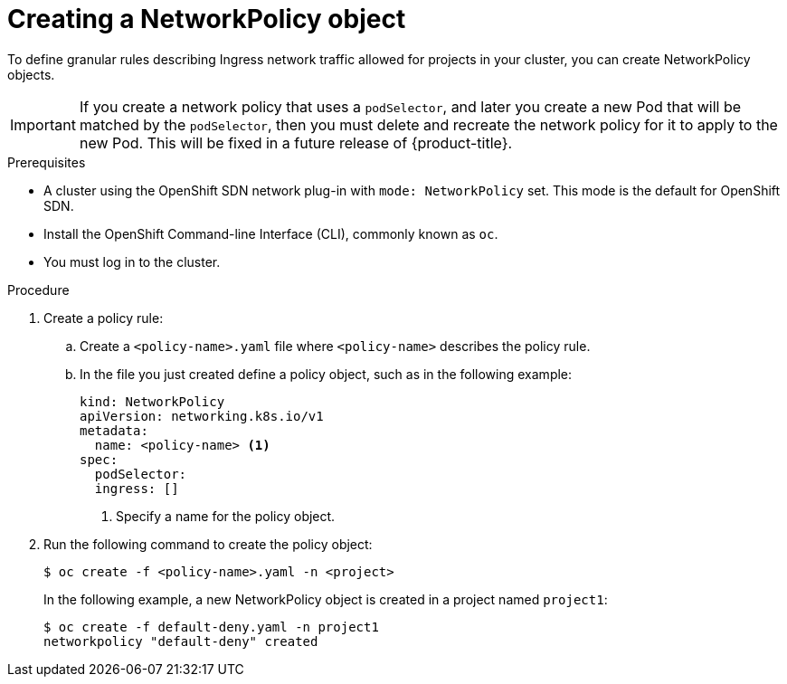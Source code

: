 // Module included in the following assemblies:
//
// networking/configuring-networkpolicy.adoc

[id="nw-networkpolicy-create_{context}"]

= Creating a NetworkPolicy object

To define granular rules describing Ingress network traffic allowed for projects
in your cluster, you can create NetworkPolicy objects.

[IMPORTANT]
====
If you create a network policy that uses a `podSelector`, and later you create a new Pod that will be matched by the `podSelector`, then you must delete and recreate the network policy for it to apply to the new Pod.
This will be fixed in a future release of {product-title}.
====

.Prerequisites

* A cluster using the OpenShift SDN network plug-in with `mode: NetworkPolicy`
set. This mode is the default for OpenShift SDN.
* Install the OpenShift Command-line Interface (CLI), commonly known as `oc`.
* You must log in to the cluster.

.Procedure

. Create a policy rule:
.. Create a `<policy-name>.yaml` file where `<policy-name>` describes the policy
rule.
.. In the file you just created define a policy object, such as in the following
example:
+
[source,yaml]
----
kind: NetworkPolicy
apiVersion: networking.k8s.io/v1
metadata:
  name: <policy-name> <1>
spec:
  podSelector:
  ingress: []
----
<1> Specify a name for the policy object.

. Run the following command to create the policy object:
+
----
$ oc create -f <policy-name>.yaml -n <project>
----
+
In the following example, a new NetworkPolicy object is created in a project
named `project1`:
+
----
$ oc create -f default-deny.yaml -n project1
networkpolicy "default-deny" created
----
